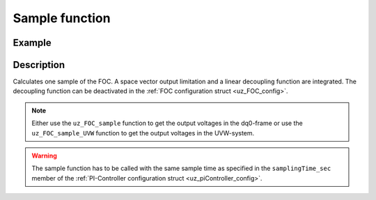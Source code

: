 .. _uz_FOC_sample:

===============
Sample function
===============

.. doxygenfunction:: uz_FOC_sample

.. doxygenfunction:: uz_FOC_sample_abc

Example
=======

.. code-block:: c
  :linenos:
  :caption: Example function call to calculate the FOC output. FOC-Instance via :ref:`init-function <uz_FOC_init>`

  int main(void) {
     float V_dc_volts = 24.0f;
     float omega_el_rad_per_sec = 125.1f;
     float theta_el_rad = 1.2f;
     struct uz_dq_t i_actual_Ampere = {.d = 1.0f, .q = 2.0f, .zero = 0.0f};
     struct uz_dq_t i_reference_Ampere = {.d = 1.0f, .q = 2.0f, .zero = 0.0f};
     struct uz_dq_t v_dq_Volts = uz_FOC_sample(FOC_instance, i_reference_Ampere, i_actual_Ampere, V_dc_volts, omega_el_rad_per_sec);
     //Alternatively the sample function can output the UVW-values
     struct uz_3ph_abc_t v_UVW_Volts = uz_FOC_sample_UVW(FOC_instance, i_reference_Ampere, i_actual_Ampere, V_dc_volts, omega_el_rad_per_sec, theta_el_rad);
  }

Description
===========

Calculates one sample of the FOC.
A space vector output limitation and a linear decoupling function are integrated. 
The decoupling function can be deactivated in the :ref:`FOC configuration struct <uz_FOC_config>`.

.. note::

  Either use the ``uz_FOC_sample`` function to get the output voltages in the dq0-frame or use the ``uz_FOC_sample_UVW`` function to get the output voltages in the UVW-system. 

.. warning::

  The sample function has to be called with the same sample time as specified in the ``samplingTime_sec`` member of the :ref:`PI-Controller configuration struct <uz_piController_config>`.

.. tikz:: FOC (``->`` represent the arrow operator in C)
  :align: left

  \usetikzlibrary{shapes,arrows, patterns,calc};
  \begin{scope}[shift={(12,1)}]
  \node[draw, rectangle, minimum height=11cm, minimum width = 28cm, fill=blue, fill opacity=0.2] (FOC_sample) at (0,1) {};
  \node[font=\footnotesize] (input_dq_ref) at ($(FOC_sample.west)+(0.7,1.55)$) {uz\_dq\_t};
  \node[font=\footnotesize] (input_dq_meas) at ($(FOC_sample.west)+(0.7,0.25)$) {uz\_dq\_t};
  \node[font=\footnotesize] (input_omega) at ($(FOC_sample.west)+(0.7,-4)$) {$\omega_{el}$};
  \node[font=\footnotesize] (input_Uzk) at ($(FOC_sample.west)+(0.7,-5)$) {$V_{DC}$};
  \node[font=\footnotesize] (input_FOC) at ($(FOC_sample.west)+(0.75,3.05)$) {uz\_FOC*};
    \node[font=\footnotesize] (output_dq)at ($(FOC_sample.east)+(-0.6,0.85)$) {uz\_dq\_t};
  \node[font=\large] at ($(FOC_sample.south)+(0,-0.5)$) {uz\_FOC\_sample};
  \begin{scope}[shift={(-6,1.75)}]
  \node[draw, rectangle, minimum height=8.3cm, minimum width = 10cm,  fill=white, draw opacity = 0.0] (FOC_current) at (0,0) {};
  \node[draw, rectangle, minimum height=8.3cm, minimum width = 10cm,  fill=green, fill opacity=0.2] (white1) at (0,0) {};
  \node[font=\footnotesize] (CC_dq_output) at ($(FOC_current.east)+(-0.6,2)$) {uz\_dq\_t};
  \node[font=\footnotesize] (CC_dq_ref) at ($(FOC_current.west)+(0.65,0.75)$) {uz\_dq\_t};
  \node[font=\footnotesize] (CC_uz_FOC) at ($(FOC_current.west)+(0.65,2.31)$) {uz\_FOC*};
  \node[font=\footnotesize] (CC_dq_meas) at ($(FOC_current.west)+(0.65,-0.5)$) {uz\_dq\_t};
  \node[] at ($(FOC_current.south)+(0.0,0.3)$) {uz\_FOC\_CurrentControl};
  \begin{scope}[shift={(1.5,2)}]
  \node[draw, rectangle, minimum height=2.3cm, minimum width = 4cm, fill=lightgray] (iq_PIController) at (0,0) {};
  \node[font=\footnotesize] at ($(iq_PIController.west)+(1.2,0.9)$) {uz\_PI\_Controller*};
  \node[font=\footnotesize] at ($(iq_PIController.west)+(0.86,-0.9)$) {actualValue};
  \node[font=\footnotesize] at ($(iq_PIController.west)+(1.06,-0.3)$) {referenceValue};
  \node[font=\footnotesize] at ($(iq_PIController.west)+(0.98,0.3)$) {ext\_clamping};
  \node[font=\footnotesize] at ($(iq_PIController.east)+(-0.5,0)$) {output};
  \node[] at (0,1.4) {$i_q$-Controller};
  \node[] at (0,-1.4) {uz\_PI\_Controller\_sample};
  \end{scope}
  \begin{scope}[shift={(1.5,-2)}]
  \node[draw, rectangle, minimum height=2.3cm, minimum width = 4cm, fill=lightgray] (id_PIController) at (0,0) {};
  \node[font=\footnotesize] at ($(id_PIController.west)+(1.2,-0.9)$) {uz\_PI\_Controller*};
  \node[font=\footnotesize] at ($(id_PIController.west)+(0.86,0.9)$) {actualValue};
  \node[font=\footnotesize] at ($(id_PIController.west)+(1.06,0.3)$) {referenceValue};
  \node[font=\footnotesize] at ($(id_PIController.west)+(0.98,-0.3)$) {ext\_clamping};
  \node[font=\footnotesize] at ($(id_PIController.east)+(-0.5,0)$) {output};
  \node[] at (0,1.4) {$i_d$-Controller};
  \node[] at (0,-1.4) {uz\_PI\_Controller\_sample};
  \end{scope}
  \draw(CC_uz_FOC.east) -- ($(CC_uz_FOC.east)+(0.5,0)$);
  \node [circle,fill,inner sep=1pt] at ($(CC_uz_FOC.east)+(0.5,0)$) {};
  \draw[-latex]($(CC_uz_FOC.east)+(0.5,0)$) |- ($(iq_PIController.west)+(0,0.9)$);
  \draw[-latex]($(CC_uz_FOC.east)+(0.5,0)$) |- ($(id_PIController.west)+(0,-0.9)$);
  \draw[-latex]($(CC_uz_FOC.east)+(0.5,-4.6)$) -- ($(id_PIController.west)+(0,-0.3)$);
  \node [circle,fill,inner sep=1pt] at ($(CC_uz_FOC.east)+(0.5,-4.6)$){};
  \draw[-latex]($(CC_uz_FOC.east)+(0.5,0)$) -- ($(iq_PIController.west)+(0,0.3)$);
  \draw(CC_dq_ref.east) -- ($(CC_dq_ref.east)+(0.47,0)$);
  \draw[-, bend angle=45, bend left]($(CC_dq_ref.east)+(0.47,0)$)to node[below,align=center]{}($(CC_dq_ref.east)+(0.67,0)$);
  \draw[-]($(CC_dq_ref.east)+(0.67,0)$) -- ($(CC_dq_ref.east)+(0.8,0)$);
  \node [circle,fill,inner sep=1pt] at ($(CC_dq_ref.east)+(0.8,0)$){};
  \draw[-latex]($(CC_dq_ref.east)+(0.8,0)$) |- ($(iq_PIController.west)+(0,-0.3)$);
  \draw[-latex]($(CC_dq_ref.east)+(0.8,0)$) |- ($(id_PIController.west)+(0,0.3)$);
  \draw(CC_dq_meas.east) -- ($(CC_dq_meas.east)+(0.47,0)$);
  \draw[-, bend angle=45, bend left]($(CC_dq_meas.east)+(0.47,0)$)to node[below,align=center]{}($(CC_dq_meas.east)+(0.95,0)$);
  \draw[-]($(CC_dq_meas.east)+(0.95,0)$) -- ($(CC_dq_meas.east)+(1.1,0)$);
  \node [circle,fill,inner sep=1pt] at ($(CC_dq_meas.east)+(1.1,0)$){};
  \draw[-latex]($(CC_dq_meas.east)+(1.1,0)$) |- ($(iq_PIController.west)+(0,-0.9)$);
  \draw[-latex]($(CC_dq_meas.east)+(1.1,0)$) |- ($(id_PIController.west)+(0,0.9)$);
  \draw[-latex](id_PIController.east) -| (CC_dq_output.south);
  \draw[-latex](iq_PIController.east) -- (CC_dq_output.west);
  \end{scope}
  \begin{scope}[shift={(3,-3.5)}]
  \node[draw, rectangle, minimum height=2.3cm, minimum width = 4cm, fill=cyan, fill opacity=0.2] (linearDecouppling) at (-0.5,5.5) {};
  \node[font=\footnotesize] at ($(linearDecouppling.west)+(0.6,-0.6)$) {config};
  \node[font=\footnotesize] at ($(linearDecouppling.west)+(0.6,0.6)$) {uz\_dq\_t};
  \node[font=\footnotesize] at ($(linearDecouppling.west)+(0.6,0.0)$) {$\omega_{el}$};
  \node[font=\footnotesize] at ($(linearDecouppling.east)+(-0.6,0)$) {uz\_dq\_t};
  \node[] at (-0.5,7) {linear Decouppling};
  \node[] at (-0.5,4) {uz\_FOC\_linear\_decouppling};
  \end{scope}
  \begin{scope}[shift={(10,2.45)}]
  \node[draw, rectangle, minimum height=3.8cm, minimum width = 5cm, fill=magenta, fill opacity=0.2] (SVL) at (0,0) {};
  \node[font=\footnotesize] at ($(SVL.west)+(0.65,1.3)$) {uz\_dq\_t};
  \node[font=\footnotesize] at ($(SVL.west)+(0.65,0.6)$) {uz\_dq\_t};
  \node[font=\footnotesize] at ($(SVL.west)+(0.6,0)$) {$\omega_{el}$};
  \node[font=\footnotesize] at ($(SVL.west)+(1.1,-0.6)$) {ext\_clamping};
  \node[font=\footnotesize] at ($(SVL.west)+(0.6,-1.3)$) {$V_{DC}$};
  \node[font=\footnotesize] at ($(SVL.east)+(-0.5,-0.6)$) {uz\_dq};
  \node[font=\footnotesize] at ($(SVL.east)+(-0.95,0.6)$) {ext\_clamping};
  \node[] at (0,2.2) {Space Vector Limitation};
  \node[] at (0,-2.2) {uz\_FOC\_SpaceVector\_Limitation};
  \end{scope}
  \begin{scope}[shift={(5,3.75)}]
  \node[minimum size=0.7cm, draw, circle, fill=white] (add1) at (0,0) {};
  \node[] at (0,-0.25) {+};
  \node at (-0.2,0) {+};
  \end{scope}
  \draw[-latex](linearDecouppling.east) -| (add1.south);
  \draw[-latex](add1.east) -- ($(SVL.west)+(0,1.3)$);
  \draw[-latex]($(FOC_current.east)+(0,2)$) -- (add1.west);
  \draw($(input_dq_meas)+(1.5,0)$) |- ($(linearDecouppling.west)+(-1.2,-4.5)$);
  \draw[-latex]($(linearDecouppling.west)+(-1.2,-4.5)$) |- ($(linearDecouppling.west)+(0,0.6)$);
  \node [circle,fill,inner sep=1pt] at ($(linearDecouppling.west)+(-1.2,-4.5)$){};
  \node [circle,fill,inner sep=1pt] at ($(input_dq_meas)+(1.5,0)$){};
  \draw(input_omega.east) -- ($(linearDecouppling.west)+(-1,-5)$);
  \draw[-latex]($(linearDecouppling.west)+(-1,-5)$) |- (linearDecouppling.west);
  \node [circle,fill,inner sep=1pt] at ($(linearDecouppling.west)+(-1,-5)$){};
  \draw($(linearDecouppling.west)+(-1.2,-4.5)$) -- ($(linearDecouppling.west)+(5,-4.5)$);
  \draw[-latex]($(linearDecouppling.west)+(5,-4.5)$) |- ($(SVL.west)+(0,0.6)$);
  \draw($(linearDecouppling.west)+(-1,-5)$) -- ($(linearDecouppling.west)+(5.5,-5)$);
  \draw[-latex]($(linearDecouppling.west)+(5.5,-5)$) |- (SVL.west);
  \draw($(input_FOC)+(0.9,0)$) -- ($(input_FOC)+(0.9,-1.4)$);
  \draw[-, bend angle=45, bend left]($(input_FOC)+(0.9,-1.4)$) to node[below,align=center]{}($(input_FOC)+(0.9,-1.6)$);
  \draw[-]($(input_FOC)+(0.9,-1.6)$) -- ($(input_FOC)+(0.9,-2.7)$);
  \draw[-, bend angle=45, bend left]($(input_FOC)+(0.9,-2.7)$) to node[below,align=center]{}($(input_FOC)+(0.9,-2.9)$);
  \draw[-]($(input_FOC)+(0.9,-2.9)$) -- ($(input_FOC)+(0.9,-6.95)$);
  \draw[-, bend angle=45, bend left]($(input_FOC)+(0.9,-6.95)$) to node[below,align=center]{}($(input_FOC)+(0.9,-7.15)$);
  \draw[-]($(input_FOC)+(0.9,-7.15)$) |- ($(linearDecouppling.west)+(-0.8,-5.5)$);
  \node [circle,fill,inner sep=1pt] at ($(linearDecouppling.west)+(-0.8,-5.5)$){};
  \draw[-latex]($(linearDecouppling.west)+(-0.8,-5.5)$) |- ($(linearDecouppling.west)+(0,-0.6)$);
  \draw($(linearDecouppling.west)+(-0.8,-5.5)$) |- ($(linearDecouppling.west)+(6,-5.5)$);
  \draw[-latex]($(linearDecouppling.west)+(6,-5.5)$) |- ($(SVL.west)+(0,-0.6)$);
  \draw(input_Uzk.east) -- ($(linearDecouppling.west)+(6.5,-6)$);
  \draw[-latex]($(linearDecouppling.west)+(6.5,-6)$) |- ($(SVL.west)+(0,-1.3)$);
  \node[font=\scriptsize,rotate=90] at ($(SVL.west)+(-1.15,-3)$) {-$>$ext\_clamping};
  \draw[-latex]($(SVL.east)+(0,-0.6)$) -- (output_dq.west);
  \draw($(SVL.east)+(0,0.6)$) -| ($(SVL.east)+(0.5,3.65)$);
  \draw[-latex]($(SVL.east)+(0.5,3.65)$) -| ($(input_FOC.east)+(0.75,0)$);
  \node [circle,fill,inner sep=1pt] at ($(input_FOC.east)+(0.75,0)$){};
  \end{scope}
  \draw[-latex](input_FOC.east) -- ($(FOC_current.west)+(0,2.3)$);
  \draw[-latex](input_dq_ref.east) -- ($(FOC_current.west)+(0,0.8)$);
  \draw[-latex](input_dq_meas.east) -- ($(FOC_current.west)+(0,-0.5)$);
  \node[font=\scriptsize, rotate=90] at ($(linearDecouppling.west)+(-0.6,-2.6)$) {-$>$config.config\_PMSM};
  \node[draw, rectangle, rounded corners=6pt, minimum width=1cm,minimum height = 0.5cm] at ($(FOC_sample.east)+(2,0.85)$) (output){output}; 
  \draw[-latex]($(FOC_sample.east)+(0,0.85)$) -- (output.west);
  \node[draw, rectangle, rounded corners=6pt, minimum width=1cm,minimum height = 0.5cm] at ($(input_dq_ref.west)+(-3,0)$) (input_dq2){reference-dq-currents};
  \draw[-latex](input_dq2.east) -- ($(FOC_sample.west)+(0,1.55)$);
  \node[draw, rectangle, rounded corners=6pt, minimum width=1cm,minimum height = 0.5cm] at ($(input_dq_meas.west)+(-3,0)$) (input_dq3){input-dq-currents};
  \draw[-latex](input_dq3.east) -- ($(FOC_sample.west)+(0,0.25)$);
  \node[draw, rectangle, rounded corners=6pt, minimum width=1cm,minimum height = 0.5cm] at ($(input_Uzk.west)+(-3,0)$) (input_Uzk2){input-$V_{DC}$};
  \draw[-latex](input_Uzk2.east) -- ($(FOC_sample.west)+(0,-5)$);
  \node[draw, rectangle, rounded corners=6pt, minimum width=1cm,minimum height = 0.5cm] at ($(input_omega.west)+(-3,0)$) (input_omega2){input-$\omega_{el}$};
  \draw[-latex](input_omega2.east) -- ($(FOC_sample.west)+(0,-4)$);
  \node[draw, rectangle, rounded corners=6pt, minimum width=1cm,minimum height = 0.5cm] at ($(input_FOC.west)+(-2.6,0)$) (input_uz_FOC2){input-uz\_FOC*};
  \draw[-latex](input_uz_FOC2.east) -- ($(FOC_sample.west)+(0,3.05)$);